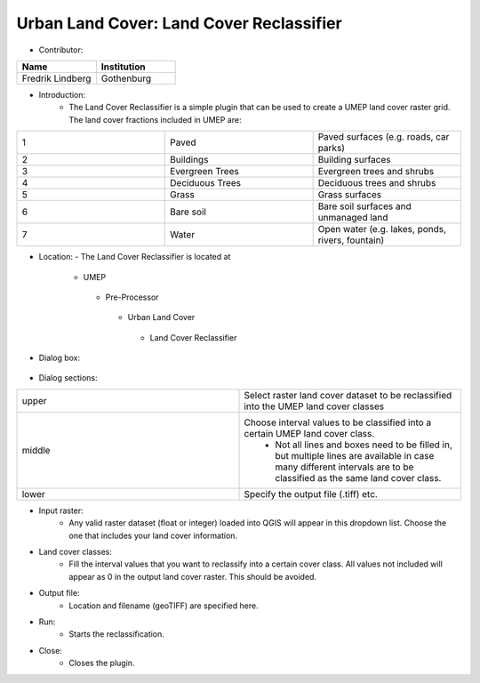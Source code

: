 Urban Land Cover: Land Cover Reclassifier
~~~~~~~~~~~~~~~~~~~~~~~~~~~~~~~~~~~~~~~~~
* Contributor:
.. list-table::
   :widths: 50 50
   :header-rows: 1

   * - Name
     - Institution

   * - Fredrik Lindberg
     - Gothenburg


* Introduction:
     -  The Land Cover Reclassifier is a simple plugin that can be used to create a UMEP land cover raster grid. The land cover fractions included in UMEP are:
.. list-table::
   :widths: 33 33 33
   :header-rows: 0

   * - 1
     - Paved
     - Paved surfaces (e.g. roads, car parks)
   * - 2
     - Buildings
     - Building surfaces
   * - 3
     - Evergreen Trees
     - Evergreen trees and shrubs
   * - 4
     - Deciduous Trees
     - Deciduous trees and shrubs
   * - 5
     - Grass
     - Grass surfaces
   * - 6
     - Bare soil
     - Bare soil surfaces and unmanaged land
   * - 7
     - Water
     - Open water (e.g. lakes, ponds, rivers, fountain)

* Location:
  - The Land Cover Reclassifier is located at
      -  UMEP
        -  Pre-Processor
          -  Urban Land Cover
            - Land Cover Reclassifier

* Dialog box:
        .. figure:: /images/landcoverreclassifier.png

* Dialog sections:
.. list-table::
   :widths: 50 50
   :header-rows: 0

   * - upper
     - Select raster land cover dataset to be reclassified into the UMEP land cover classes
   * - middle
     - Choose interval values to be classified into a certain UMEP land cover class.
        - Not all lines and boxes need to be filled in, but multiple lines are available in case many different intervals are to be classified as the same land cover class.
   * - lower
     - Specify the output file (.tiff) etc.

* Input raster:
     -  Any valid raster dataset (float or integer) loaded into QGIS will appear in this dropdown list. Choose the one that includes your land cover information.

* Land cover classes:
     -  Fill the interval values that you want to reclassify into a certain cover class. All values not included will appear as 0 in the output land cover raster. This should be avoided.

* Output file:
     - Location and filename (geoTIFF) are specified here.

* Run:
     - Starts the reclassification.

* Close:
     - Closes the plugin.
